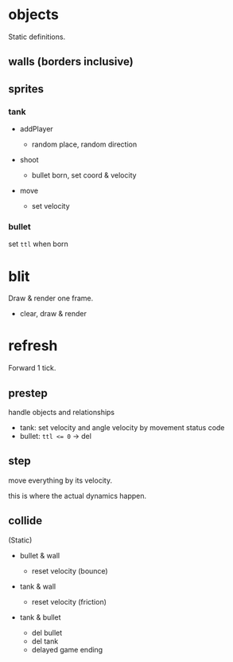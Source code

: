 * objects

Static definitions.

** walls (borders inclusive)

** sprites

*** tank

- addPlayer

  - random place, random direction

- shoot

  - bullet born, set coord & velocity

- move

  - set velocity
    
*** bullet

set =ttl= when born

* blit

Draw & render one frame.

- clear, draw & render

* refresh

Forward 1 tick.

** prestep

handle objects and relationships

- tank: set velocity and angle velocity by movement status code
- bullet: ~ttl <= 0~ -> del

** step

move everything by its velocity.

this is where the actual dynamics happen.

** collide

(Static)

- bullet & wall

  - reset velocity (bounce)

- tank & wall

  - reset velocity (friction)

- tank & bullet

  - del bullet
  - del tank
  - delayed game ending

